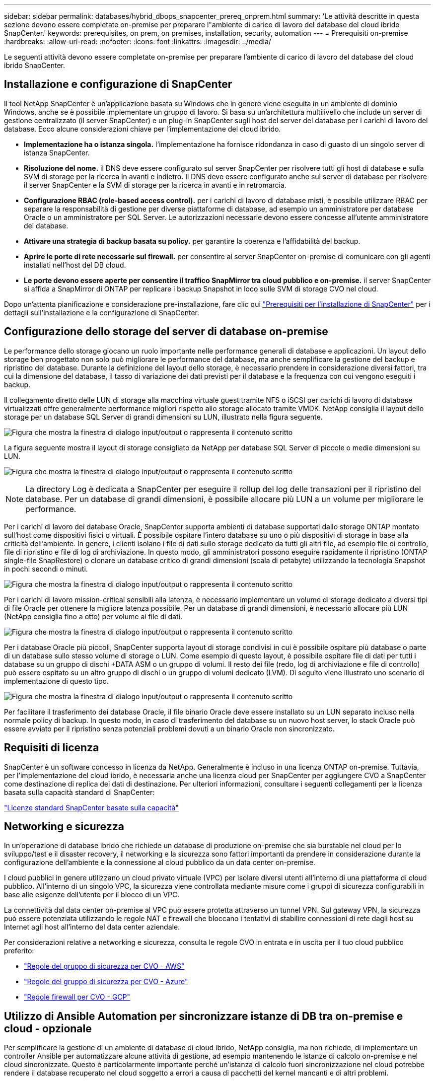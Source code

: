 ---
sidebar: sidebar 
permalink: databases/hybrid_dbops_snapcenter_prereq_onprem.html 
summary: 'Le attività descritte in questa sezione devono essere completate on-premise per preparare l"ambiente di carico di lavoro del database del cloud ibrido SnapCenter.' 
keywords: prerequisites, on prem, on premises, installation, security, automation 
---
= Prerequisiti on-premise
:hardbreaks:
:allow-uri-read: 
:nofooter: 
:icons: font
:linkattrs: 
:imagesdir: ../media/


[role="lead"]
Le seguenti attività devono essere completate on-premise per preparare l'ambiente di carico di lavoro del database del cloud ibrido SnapCenter.



== Installazione e configurazione di SnapCenter

Il tool NetApp SnapCenter è un'applicazione basata su Windows che in genere viene eseguita in un ambiente di dominio Windows, anche se è possibile implementare un gruppo di lavoro. Si basa su un'architettura multilivello che include un server di gestione centralizzato (il server SnapCenter) e un plug-in SnapCenter sugli host del server del database per i carichi di lavoro del database. Ecco alcune considerazioni chiave per l'implementazione del cloud ibrido.

* *Implementazione ha o istanza singola.* l'implementazione ha fornisce ridondanza in caso di guasto di un singolo server di istanza SnapCenter.
* *Risoluzione del nome.* il DNS deve essere configurato sul server SnapCenter per risolvere tutti gli host di database e sulla SVM di storage per la ricerca in avanti e indietro. Il DNS deve essere configurato anche sui server di database per risolvere il server SnapCenter e la SVM di storage per la ricerca in avanti e in retromarcia.
* *Configurazione RBAC (role-based access control).* per i carichi di lavoro di database misti, è possibile utilizzare RBAC per separare la responsabilità di gestione per diverse piattaforme di database, ad esempio un amministratore per database Oracle o un amministratore per SQL Server. Le autorizzazioni necessarie devono essere concesse all'utente amministratore del database.
* *Attivare una strategia di backup basata su policy.* per garantire la coerenza e l'affidabilità del backup.
* *Aprire le porte di rete necessarie sul firewall.* per consentire al server SnapCenter on-premise di comunicare con gli agenti installati nell'host del DB cloud.
* *Le porte devono essere aperte per consentire il traffico SnapMirror tra cloud pubblico e on-premise.* il server SnapCenter si affida a SnapMirror di ONTAP per replicare i backup Snapshot in loco sulle SVM di storage CVO nel cloud.


Dopo un'attenta pianificazione e considerazione pre-installazione, fare clic qui link:https://docs.netapp.com/us-en/snapcenter/install/requirements-to-install-snapcenter-server.html["Prerequisiti per l'installazione di SnapCenter"^] per i dettagli sull'installazione e la configurazione di SnapCenter.



== Configurazione dello storage del server di database on-premise

Le performance dello storage giocano un ruolo importante nelle performance generali di database e applicazioni. Un layout dello storage ben progettato non solo può migliorare le performance del database, ma anche semplificare la gestione del backup e ripristino del database. Durante la definizione del layout dello storage, è necessario prendere in considerazione diversi fattori, tra cui la dimensione del database, il tasso di variazione dei dati previsti per il database e la frequenza con cui vengono eseguiti i backup.

Il collegamento diretto delle LUN di storage alla macchina virtuale guest tramite NFS o iSCSI per carichi di lavoro di database virtualizzati offre generalmente performance migliori rispetto allo storage allocato tramite VMDK. NetApp consiglia il layout dello storage per un database SQL Server di grandi dimensioni su LUN, illustrato nella figura seguente.

image:storage_layout_sqlsvr_large.png["Figura che mostra la finestra di dialogo input/output o rappresenta il contenuto scritto"]

La figura seguente mostra il layout di storage consigliato da NetApp per database SQL Server di piccole o medie dimensioni su LUN.

image:storage_layout_sqlsvr_smallmedium.png["Figura che mostra la finestra di dialogo input/output o rappresenta il contenuto scritto"]


NOTE: La directory Log è dedicata a SnapCenter per eseguire il rollup del log delle transazioni per il ripristino del database. Per un database di grandi dimensioni, è possibile allocare più LUN a un volume per migliorare le performance.

Per i carichi di lavoro dei database Oracle, SnapCenter supporta ambienti di database supportati dallo storage ONTAP montato sull'host come dispositivi fisici o virtuali. È possibile ospitare l'intero database su uno o più dispositivi di storage in base alla criticità dell'ambiente. In genere, i clienti isolano i file di dati sullo storage dedicato da tutti gli altri file, ad esempio file di controllo, file di ripristino e file di log di archiviazione. In questo modo, gli amministratori possono eseguire rapidamente il ripristino (ONTAP single-file SnapRestore) o clonare un database critico di grandi dimensioni (scala di petabyte) utilizzando la tecnologia Snapshot in pochi secondi o minuti.

image:storage_layout_oracle_typical.png["Figura che mostra la finestra di dialogo input/output o rappresenta il contenuto scritto"]

Per i carichi di lavoro mission-critical sensibili alla latenza, è necessario implementare un volume di storage dedicato a diversi tipi di file Oracle per ottenere la migliore latenza possibile. Per un database di grandi dimensioni, è necessario allocare più LUN (NetApp consiglia fino a otto) per volume ai file di dati.

image:storage_layout_oracle_dedicated.png["Figura che mostra la finestra di dialogo input/output o rappresenta il contenuto scritto"]

Per i database Oracle più piccoli, SnapCenter supporta layout di storage condivisi in cui è possibile ospitare più database o parte di un database sullo stesso volume di storage o LUN. Come esempio di questo layout, è possibile ospitare file di dati per tutti i database su un gruppo di dischi +DATA ASM o un gruppo di volumi. Il resto dei file (redo, log di archiviazione e file di controllo) può essere ospitato su un altro gruppo di dischi o un gruppo di volumi dedicato (LVM). Di seguito viene illustrato uno scenario di implementazione di questo tipo.

image:storage_layout_oracle_shared.png["Figura che mostra la finestra di dialogo input/output o rappresenta il contenuto scritto"]

Per facilitare il trasferimento dei database Oracle, il file binario Oracle deve essere installato su un LUN separato incluso nella normale policy di backup. In questo modo, in caso di trasferimento del database su un nuovo host server, lo stack Oracle può essere avviato per il ripristino senza potenziali problemi dovuti a un binario Oracle non sincronizzato.



== Requisiti di licenza

SnapCenter è un software concesso in licenza da NetApp. Generalmente è incluso in una licenza ONTAP on-premise. Tuttavia, per l'implementazione del cloud ibrido, è necessaria anche una licenza cloud per SnapCenter per aggiungere CVO a SnapCenter come destinazione di replica dei dati di destinazione. Per ulteriori informazioni, consultare i seguenti collegamenti per la licenza basata sulla capacità standard di SnapCenter:

link:https://docs.netapp.com/us-en/snapcenter/install/concept_snapcenter_standard_controller_based_licenses.html["Licenze standard SnapCenter basate sulla capacità"^]



== Networking e sicurezza

In un'operazione di database ibrido che richiede un database di produzione on-premise che sia burstable nel cloud per lo sviluppo/test e il disaster recovery, il networking e la sicurezza sono fattori importanti da prendere in considerazione durante la configurazione dell'ambiente e la connessione al cloud pubblico da un data center on-premise.

I cloud pubblici in genere utilizzano un cloud privato virtuale (VPC) per isolare diversi utenti all'interno di una piattaforma di cloud pubblico. All'interno di un singolo VPC, la sicurezza viene controllata mediante misure come i gruppi di sicurezza configurabili in base alle esigenze dell'utente per il blocco di un VPC.

La connettività dal data center on-premise al VPC può essere protetta attraverso un tunnel VPN. Sul gateway VPN, la sicurezza può essere potenziata utilizzando le regole NAT e firewall che bloccano i tentativi di stabilire connessioni di rete dagli host su Internet agli host all'interno del data center aziendale.

Per considerazioni relative a networking e sicurezza, consulta le regole CVO in entrata e in uscita per il tuo cloud pubblico preferito:

* link:https://docs.netapp.com/us-en/occm/reference_security_groups.html#inbound-rules["Regole del gruppo di sicurezza per CVO - AWS"]
* link:https://docs.netapp.com/us-en/occm/reference_networking_azure.html#outbound-internet-access["Regole del gruppo di sicurezza per CVO - Azure"]
* link:https://docs.netapp.com/us-en/occm/reference_networking_gcp.html#outbound-internet-access["Regole firewall per CVO - GCP"]




== Utilizzo di Ansible Automation per sincronizzare istanze di DB tra on-premise e cloud - opzionale

Per semplificare la gestione di un ambiente di database di cloud ibrido, NetApp consiglia, ma non richiede, di implementare un controller Ansible per automatizzare alcune attività di gestione, ad esempio mantenendo le istanze di calcolo on-premise e nel cloud sincronizzate. Questo è particolarmente importante perché un'istanza di calcolo fuori sincronizzazione nel cloud potrebbe rendere il database recuperato nel cloud soggetto a errori a causa di pacchetti del kernel mancanti e di altri problemi.

La funzionalità di automazione di un controller Ansible può anche essere utilizzata per aumentare il SnapCenter per determinate attività, come la rottura dell'istanza di SnapMirror per attivare la copia dei dati DR per la produzione.

Seguire queste istruzioni per configurare il nodo di controllo Ansible per le macchine RedHat o CentOS:

. Requisiti per il nodo di controllo Ansible:
+
.. Una macchina RHEL/CentOS con i seguenti pacchetti installati:
+
... Pito3
... Pip3
... Ansible (versione successiva alla 2.10.0)
... Git






Se si dispone di un computer RHEL/CentOS nuovo senza i requisiti sopra indicati, seguire la procedura riportata di seguito per configurare tale computer come nodo di controllo Ansible:

. Abilitare il repository Ansible per RHEL-8/RHEL-7
+
.. Per RHEL-8 (eseguire il seguente comando come root)
+
[source, cli]
----
subscription-manager repos --enable ansible-2.9-for-rhel-8-x86_64-rpms
----
.. Per RHEL-7 (eseguire il seguente comando come root)
+
[source, cli]
----
subscription-manager repos --enable rhel-7-server-ansible-2.9-rpms
----


. Incollare il contenuto riportato di seguito nel terminale
+
[source, cli]
----
sudo yum -y install python3 >> install.log
sudo yum -y install python3-pip >> install.log
python3 -W ignore -m pip --disable-pip-version-check install ansible >> install.log
sudo yum -y install git >> install.log
----


Seguire queste istruzioni per configurare il nodo di controllo Ansible per le macchine Ubuntu o Debian:

. Requisiti per il nodo di controllo Ansible:
+
.. Una macchina Ubuntu/Debian con i seguenti pacchetti installati:
+
... Pito3
... Pip3
... Ansible (versione successiva alla 2.10.0)
... Git






Se si dispone di una nuova macchina Ubuntu/Debian senza i requisiti di cui sopra, seguire la procedura riportata di seguito per impostare la macchina come nodo di controllo Ansible:

. Incollare il contenuto riportato di seguito nel terminale
+
[source, cli]
----
sudo apt-get -y install python3 >> outputlog.txt
sudo apt-get -y install python3-pip >> outputlog.txt
python3 -W ignore -m pip --disable-pip-version-check install ansible >> outputlog.txt
sudo apt-get -y install git >> outputlog.txt
----


